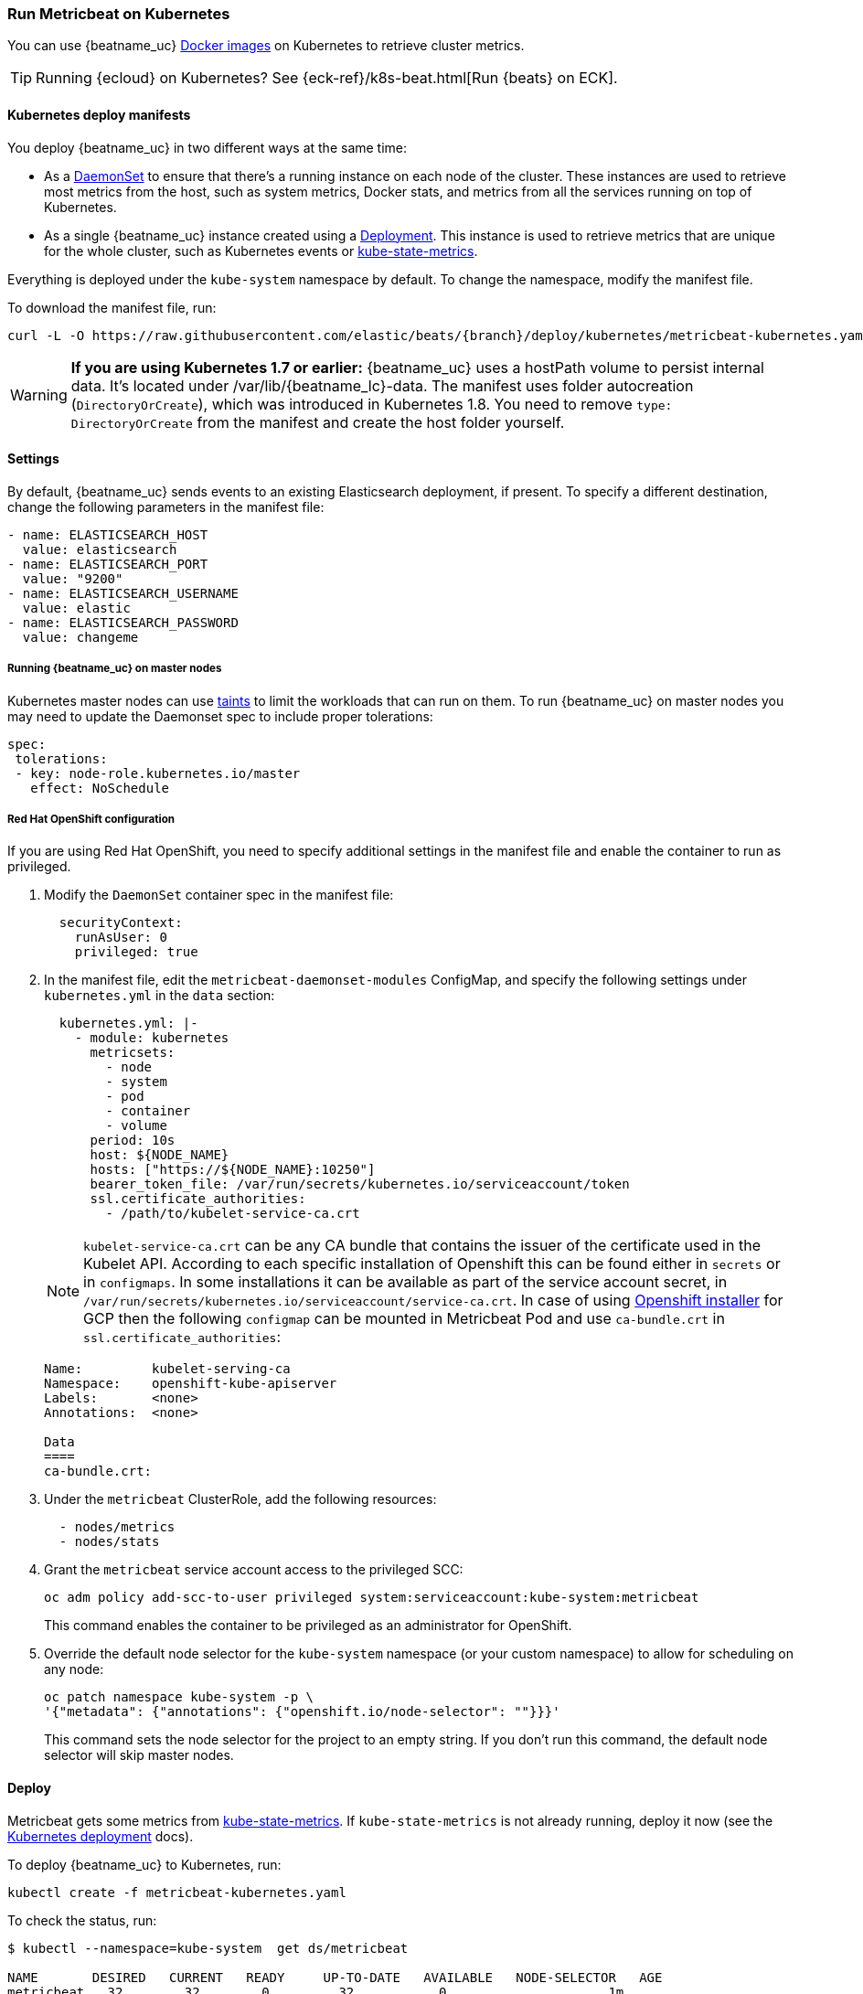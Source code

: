 [[running-on-kubernetes]]
=== Run Metricbeat on Kubernetes

You can use {beatname_uc} <<running-on-docker,Docker images>> on Kubernetes to
retrieve cluster metrics.

TIP: Running {ecloud} on Kubernetes? See {eck-ref}/k8s-beat.html[Run {beats} on ECK].

ifeval::["{release-state}"=="unreleased"]

However, version {version} of {beatname_uc} has not yet been
released, so no Docker image is currently available for this version.

endif::[]


[float]
==== Kubernetes deploy manifests

You deploy {beatname_uc} in two different ways at the same time:

* As a https://kubernetes.io/docs/concepts/workloads/controllers/daemonset/[DaemonSet]
to ensure that there's a running instance on each node of the cluster. These
instances are used to retrieve most metrics from the host, such as system
metrics, Docker stats, and metrics from all the services running on top of
Kubernetes.

* As a single {beatname_uc} instance created using a https://kubernetes.io/docs/concepts/workloads/controllers/Deployment/[Deployment].
This instance is used to retrieve metrics that are unique for the whole
cluster, such as Kubernetes events or
https://github.com/kubernetes/kube-state-metrics[kube-state-metrics].

Everything is deployed under the `kube-system` namespace by default. To change
the namespace, modify the manifest file.

To download the manifest file, run:

["source", "sh", subs="attributes"]
------------------------------------------------
curl -L -O https://raw.githubusercontent.com/elastic/beats/{branch}/deploy/kubernetes/metricbeat-kubernetes.yaml
------------------------------------------------

[WARNING]
=======================================
*If you are using Kubernetes 1.7 or earlier:* {beatname_uc} uses a hostPath volume to persist internal data. It's located
under +/var/lib/{beatname_lc}-data+. The manifest uses folder autocreation (`DirectoryOrCreate`), which was introduced in
Kubernetes 1.8. You need to remove `type: DirectoryOrCreate` from the manifest and create the host folder yourself.
=======================================

[float]
==== Settings

By default, {beatname_uc} sends events to an existing Elasticsearch deployment,
if present. To specify a different destination, change the following parameters
in the manifest file:

[source,yaml]
------------------------------------------------
- name: ELASTICSEARCH_HOST
  value: elasticsearch
- name: ELASTICSEARCH_PORT
  value: "9200"
- name: ELASTICSEARCH_USERNAME
  value: elastic
- name: ELASTICSEARCH_PASSWORD
  value: changeme
------------------------------------------------

[float]
===== Running {beatname_uc} on master nodes

Kubernetes master nodes can use https://kubernetes.io/docs/concepts/configuration/taint-and-toleration/[taints]
to limit the workloads that can run on them. To run {beatname_uc} on master nodes you may need to
update the Daemonset spec to include proper tolerations:

[source,yaml]
------------------------------------------------
spec:
 tolerations:
 - key: node-role.kubernetes.io/master
   effect: NoSchedule
------------------------------------------------

[float]
===== Red Hat OpenShift configuration

If you are using Red Hat OpenShift, you need to specify additional settings in
the manifest file and enable the container to run as privileged.

. Modify the `DaemonSet` container spec in the manifest file:
+
[source,yaml]
-----
  securityContext:
    runAsUser: 0
    privileged: true
-----

. In the manifest file, edit the `metricbeat-daemonset-modules` ConfigMap, and
specify the following settings under `kubernetes.yml` in the `data` section:
+
[source,yaml]
-----
  kubernetes.yml: |-
    - module: kubernetes
      metricsets:
        - node
        - system
        - pod
        - container
        - volume
      period: 10s
      host: ${NODE_NAME}
      hosts: ["https://${NODE_NAME}:10250"]
      bearer_token_file: /var/run/secrets/kubernetes.io/serviceaccount/token
      ssl.certificate_authorities:
        - /path/to/kubelet-service-ca.crt
-----
NOTE: `kubelet-service-ca.crt` can be any CA bundle that contains the issuer of the certificate used in the Kubelet API.
According to each specific installation of Openshift this can be found either in `secrets` or in `configmaps`.
In some installations it can be available as part of the service account secret, in
`/var/run/secrets/kubernetes.io/serviceaccount/service-ca.crt`.
In case of using https://github.com/openshift/installer/blob/master/docs/user/gcp/install.md[Openshift installer]
for GCP then the following `configmap` can be mounted in Metricbeat Pod and use `ca-bundle.crt`
in `ssl.certificate_authorities`:
+
[source,shell]
-----
Name:         kubelet-serving-ca
Namespace:    openshift-kube-apiserver
Labels:       <none>
Annotations:  <none>

Data
====
ca-bundle.crt:
-----

. Under the `metricbeat` ClusterRole, add the following resources:
+
[source,yaml]
-----
  - nodes/metrics
  - nodes/stats
-----

. Grant the `metricbeat` service account access to the privileged SCC:
+
[source,shell]
-----
oc adm policy add-scc-to-user privileged system:serviceaccount:kube-system:metricbeat
-----
+
This command enables the container to be privileged as an administrator for
OpenShift.

. Override the default node selector for the `kube-system` namespace (or your
custom namespace) to allow for scheduling on any node:
+
[source,shell]
----
oc patch namespace kube-system -p \
'{"metadata": {"annotations": {"openshift.io/node-selector": ""}}}'
----
+
This command sets the node selector for the project to an empty string. If you
don't run this command, the default node selector will skip master nodes.

[float]
==== Deploy

Metricbeat gets some metrics from https://github.com/kubernetes/kube-state-metrics#usage[kube-state-metrics].
If `kube-state-metrics` is not already running, deploy it now (see the
https://github.com/kubernetes/kube-state-metrics#kubernetes-deployment[Kubernetes
deployment] docs).

To deploy {beatname_uc} to Kubernetes, run:

["source", "sh", subs="attributes"]
------------------------------------------------
kubectl create -f metricbeat-kubernetes.yaml
------------------------------------------------

To check the status, run:

["source", "sh", subs="attributes"]
------------------------------------------------
$ kubectl --namespace=kube-system  get ds/metricbeat

NAME       DESIRED   CURRENT   READY     UP-TO-DATE   AVAILABLE   NODE-SELECTOR   AGE
metricbeat   32        32        0         32           0           <none>          1m

$ kubectl --namespace=kube-system  get deploy/metricbeat

NAME                    DESIRED   CURRENT   UP-TO-DATE   AVAILABLE   AGE
metricbeat                1         1         1            1           1m
------------------------------------------------

Metrics should start flowing to Elasticsearch.


[float]
==== Deploying Metricbeat Daemonset with Leader Election enabled

In some cases users may want to avoid deploying both a Deployment and a Daemonset
to collect cluser-wide metrics and node-level metrics.
In this, we provide the option to deploy only Metricbeat only as a  Deamonset
and leverage the leader election feature which will allow to define configurations
that will be enabled only by the leader Pod between the Pods of the Daemonset.
Here is an example of a configuration that enables leader election:
[source,yaml]
-----
metricbeat.autodiscover:
providers:
- type: kubernetes
  scope: cluster
  node: ${NODE_NAME}
  unique: true
  identifier: leaderelectionmetricbeat
  templates:
    - config:
        - module: kubernetes
          hosts: ["kube-state-metrics:8080"]
          period: 10s
          add_metadata: true
          metricsets:
            - state_node
-----
Users can find more info about the `unique` and `identifier` options at <<configuration-autodiscover>>.

Users can enable the respective parts the Daemonset ConfigMap and
set the `replicas` of the Deployment to `0` in order to only deploy
the Daemonset on the cluster with the leader election provider enabled
in order to collect cluster-wide metrics:
["source", "sh", subs="attributes"]
------------------------------------------------
curl -L -O https://raw.githubusercontent.com/elastic/beats/{branch}/deploy/kubernetes/metricbeat-kubernetes.yaml
kubectl create -f metricbeat-kubernetes.yaml
------------------------------------------------
